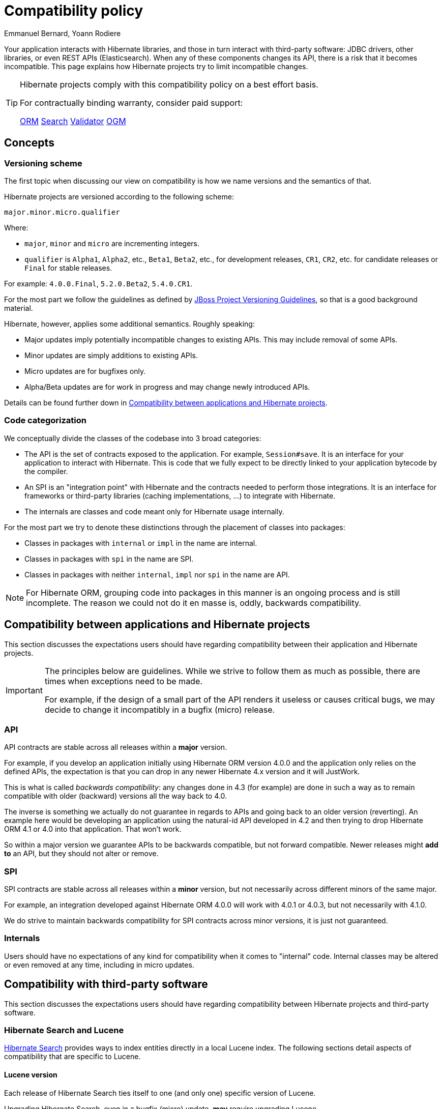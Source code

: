 = Compatibility policy
Emmanuel Bernard, Yoann Rodiere
:awestruct-layout: community-standard

Your application interacts with Hibernate libraries,
and those in turn interact with third-party software: JDBC drivers, other libraries,
or even REST APIs (Elasticsearch).
When any of these components changes its API, there is a risk that it becomes incompatible.
This page explains how Hibernate projects try to limit incompatible changes.

[TIP]
====
Hibernate projects comply with this compatibility policy on a best effort basis.

For contractually binding warranty, consider paid support:
+++<br />
<div class="ui labels blue">
<a class="ui label" href="/orm/support/"><i class="icon doctor"></i>ORM</a>
<a class="ui label" href="/search/support/"><i class="icon doctor"></i>Search</a>
<a class="ui label" href="/validator/support/"><i class="icon doctor"></i>Validator</a>
<a class="ui label" href="/ogm/support/"><i class="icon doctor"></i>OGM</a>
</div>
+++

====

== Concepts

[[versioning-scheme]]
=== Versioning scheme

The first topic when discussing our view on compatibility is how we name versions and the semantics of that.

Hibernate projects are versioned according to the following scheme:

```
major.minor.micro.qualifier
```

Where:

* `major`, `minor` and `micro` are incrementing integers.
* `qualifier` is `Alpha1`, `Alpha2`, etc., `Beta1`, `Beta2`, etc., for development releases,
`CR1`, `CR2`, etc. for candidate releases
or `Final` for stable releases.

For example: `4.0.0.Final`, `5.2.0.Beta2`, `5.4.0.CR1`.

For the most part we follow the guidelines as defined by
https://community.jboss.org/wiki/JBossProjectVersioning[JBoss Project Versioning Guidelines],
so that is a good background material.

Hibernate, however, applies some additional semantics. Roughly speaking:

* Major updates imply potentially incompatible changes to existing APIs. This may include removal of some APIs.
* Minor updates are simply additions to existing APIs.
* Micro updates are for bugfixes only.
* Alpha/Beta updates are for work in progress and may change newly introduced APIs.

Details can be found further down in <<compatibility-api-spi>>.

[[code-categorization]]
=== Code categorization

We conceptually divide the classes of the codebase into 3 broad categories:

* The API is the set of contracts exposed to the application. For example, `Session#save`.
It is an interface for your application to interact with Hibernate.
This is code that we fully expect to be directly linked to your application bytecode by the compiler.
* An SPI is an "integration point" with Hibernate and the contracts needed to perform those integrations.
It is an interface for frameworks or third-party libraries (caching implementations, ...)
to integrate with Hibernate.
* The internals are classes and code meant only for Hibernate usage internally.

For the most part we try to denote these distinctions through the placement of classes into packages:

* Classes in packages with `internal` or `impl` in the name are internal.
* Classes in packages with `spi` in the name are SPI.
* Classes in packages with neither `internal`, `impl` nor `spi` in the name are API.

NOTE: For Hibernate ORM, grouping code into packages in this manner is an ongoing process and is still incomplete.
The reason we could not do it en masse is, oddly, backwards compatibility.

[[compatibility-api-spi]]
== Compatibility between applications and Hibernate projects

This section discusses the expectations users should have regarding
compatibility between their application and Hibernate projects.

[IMPORTANT]
====
The principles below are guidelines. While we strive to follow them as much as possible,
there are times when exceptions need to be made.

For example, if the design of a small part of the API renders it useless or causes critical bugs,
we may decide to change it incompatibly in a bugfix (micro) release.
====

=== API

API contracts are stable across all releases within a *major* version.

For example, if you develop an application initially using Hibernate ORM version 4.0.0
and the application only relies on the defined APIs,
the expectation is that you can drop in any newer Hibernate 4.x version and it will JustWork.

This is what is called _backwards compatibility_: any changes done in 4.3 (for example)
are done in such a way as to remain compatible with older (backward) versions all the way back to 4.0.

The inverse is something we actually do not guarantee in regards to APIs
and going back to an older version (reverting).
An example here would be developing an application using the natural-id API developed in 4.2
and then trying to drop Hibernate ORM 4.1 or 4.0 into that application.
That won't work.

So within a major version we guarantee APIs to be backwards compatible,
but not forward compatible.
Newer releases might **add to** an API, but they should not alter or remove.

=== SPI

SPI contracts are stable across all releases within a *minor* version,
but not necessarily across different minors of the same major.

For example, an integration developed against Hibernate ORM 4.0.0 will work with 4.0.1 or 4.0.3,
but not necessarily with 4.1.0.

We do strive to maintain backwards compatibility for SPI contracts across minor versions,
it is just not guaranteed.

=== Internals

Users should have no expectations of any kind for compatibility when it comes to "internal" code.
Internal classes may be altered or even removed at any time, including in micro updates.

[[compatibility-third-party]]
== Compatibility with third-party software

This section discusses the expectations users should have regarding
compatibility between Hibernate projects and third-party software.

[[compatibility-third-party-hsearch-lucene]]
=== Hibernate Search and Lucene

link:/search[Hibernate Search] provides ways to index entities directly in a local Lucene index.
The following sections detail aspects of compatibility that are specific to Lucene.

==== Lucene version

Each release of Hibernate Search ties itself to one (and only one) specific version of Lucene.

Upgrading Hibernate Search, even in a bugfix (micro) update, *may* require upgrading Lucene.

For example, upgrading from Hibernate Search 6.0.0.Final to 6.0.1.Final
may require an upgrade of Lucene.

==== Lucene index data

Lucene indexes are stored on disk (or otherwise) with a given format,
which may change in incompatible ways when upgrading Hibernate Search or Lucene.
In such an event, old indexes would be unusable in an upgraded application,
which would require dropping indexes and reindexing all data.

Index format is stable across all releases within a *minor* version.

For example, upgrading from Hibernate Search 5.10.0.Final to 5.10.1.Final
may require an upgrade of Lucene,
but this Lucene upgrade *should not* require dropping indexes and reindexing.
Upgrading from Hibernate Search 5.10.0.Final to 5.11.0.Final *may* require dropping indexes and reindexing.

==== Lucene API

Hibernate Search 5 or earlier::
Lucene APIs are largely leaking through Hibernate Search APIs.
+
Therefore, we try to provide the same level of backward compatibility for Lucene APIs
as <<compatibility-api-spi,we do for our own APIs>>.
+
For example, upgrading from Hibernate Search 5.10.0.Final to 5.11.0.Final
may require an upgrade of Lucene,
but this Lucene upgrade *should not* introduce any breaking change in Lucene APIs.
Upgrading from Hibernate Search 5.11.0.Final to 6.0.0.Final *may* introduce breaking changes in Lucene APIs.
Hibernate Search 6 or later::
Abstraction layers hide Lucene APIs, meaning applications generally do not need to rely on Lucene APIs at all.
The only way to rely on Lucene APIs directly from user code is through extensions,
for example https://docs.jboss.org/hibernate/search/6.0/reference/en-US/html_single/#search-dsl-predicate-extensions-lucene-from-lucene-query[to pass a Lucene Query directly to the Search DSL].
+
These extensions are not covered by the compatibility policy.
+
For example, upgrading from Hibernate Search 6.0.0.Final to 6.0.1.Final
may require an upgrade of Lucene,
and this Lucene upgrade *may* introduce breaking change in Lucene APIs.

[[compatibility-third-party-hsearch-elasticsearch]]
=== Hibernate Search and Elasticsearch

link:/search[Hibernate Search] provides ways to index entities in a remote Elasticsearch cluster.
The following sections detail aspects of compatibility that are specific to Elasticsearch.

==== Elasticsearch version

Each release of Hibernate Search supports multiple versions of Elasticsearch.

Supported versions of Elasticsearch are stable across all releases within a *minor* version of Hibernate Search.

For example, upgrading from Hibernate Search 6.0.0.Final to 6.0.1.Final
*should not* require dropping indexes or reindexing,
but upgrading from 6.0.1.Final to 6.1.0.Final *may* require dropping indexes and reindexing.

==== Elasticsearch mapping and index data

Elasticsearch indexes are stored with a specific format,
generally driven by the "mapping" assigned to the index,
either of which may change in incompatible ways when upgrading Hibernate Search or Elasticsearch.
In such an event, old indexes would be unusable in an upgraded application,
which would require dropping indexes and reindexing all data.

Hibernate Search upgrades::
The Elasticsearch mapping generated by Hibernate Search for a given version of Elasticsearch
is stable across all releases within a *minor* version of Hibernate Search.
+
For example, upgrading from Hibernate Search 6.0.0.Final to 6.0.1.Final while staying on the same version of Elasticsearch
*should not* require dropping indexes or reindexing,
but upgrading from 6.0.1.Final to 6.1.0.Final *may* require dropping indexes and reindexing.
+
The internal format of Elasticsearch indexes is not affected by Hibernate Search upgrades.
Elasticsearch upgrades::
Upgrading from one version of Elasticsearch to the next, even when staying on the same version of Hibernate Search,
*may* require dropping indexes and reindexing.
It mainly depends on whether the Elasticsearch mapping API or internal index format changed in incompatible ways,
which is out of the control of the Hibernate Search project.

==== User-provided JSON

Abstraction layers hide Elasticsearch APIs, meaning users generally
do not need to provide JSON directly: Hibernate Search will generate it automatically.
The only way to rely on Elasticsearch APIs directly from user code is through extensions,
for example https://docs.jboss.org/hibernate/search/6.0/reference/en-US/html_single/#search-dsl-predicate-extensions-elasticsearch-from-json[when passing JSON to embed in a search request].

These extensions are not covered by the compatibility policy.

For example, upgrading from Elasticsearch 6.0.0 to 6.0.1
may require updating JSON hard-coded in application code,
and Hibernate Search cannot do anything about it.
